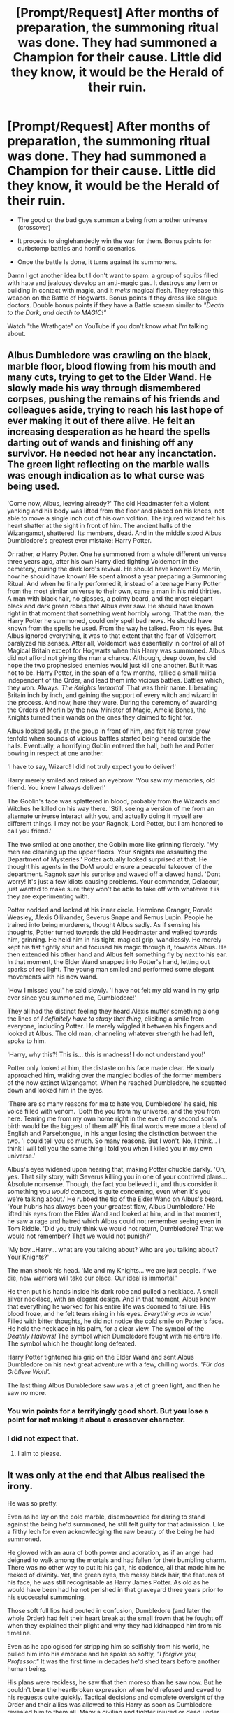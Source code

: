 #+TITLE: [Prompt/Request] After months of preparation, the summoning ritual was done. They had summoned a Champion for their cause. Little did they know, it would be the Herald of their ruin.

* [Prompt/Request] After months of preparation, the summoning ritual was done. They had summoned a Champion for their cause. Little did they know, it would be the Herald of their ruin.
:PROPERTIES:
:Author: will1707
:Score: 14
:DateUnix: 1579974301.0
:DateShort: 2020-Jan-25
:FlairText: Request
:END:
- The good or the bad guys summon a being from another universe (crossover)

- It proceds to singlehandedly win the war for them. Bonus points for curbstomp battles and horrific scenarios.

- Once the battle Is done, it turns against its summoners.

Damn I got another idea but I don't want to spam: a group of squibs filled with hate and jealousy develop an anti-magic gas. It destroys any ítem or building in contact with magic, and it /melts/ magical flesh. They release this weapon on the Battle of Hogwarts. Bonus points if they dress like plague doctors. Double bonus points if they have a Battle scream similar to /"Death to the Dark, and death to MAGIC!"/

Watch "the Wrathgate" on YouTube if you don't know what I'm talking about.


** Albus Dumbledore was crawling on the black, marble floor, blood flowing from his mouth and many cuts, trying to get to the Elder Wand. He slowly made his way through dismembered corpses, pushing the remains of his friends and colleagues aside, trying to reach his last hope of ever making it out of there alive. He felt an increasing desperation as he heard the spells darting out of wands and finishing off any survivor. He needed not hear any incanctation. The green light reflecting on the marble walls was enough indication as to what curse was being used.

'Come now, Albus, leaving already?' The old Headmaster felt a violent yanking and his body was lifted from the floor and placed on his knees, not able to move a single inch out of his own volition. The injured wizard felt his heart shatter at the sight in front of him. The ancient halls of the Wizangamot, shattered. Its members, dead. And in the middle stood Albus Dumbledore's greatest ever mistake: Harry Potter.

Or rather, /a/ Harry Potter. One he summoned from a whole different universe three years ago, after his own Harry died fighting Voldemort in the cemetery, during the dark lord's revival. He should have known! By Merlin, how he should have known! He spent almost a year preparing a Summoning Ritual. And when he finally performed it, instead of a teenage Harry Potter from the most similar universe to their own, came a man in his mid thirties. A man with black hair, no glasses, a pointy beard, and the most elegant black and dark green robes that Albus ever saw. He should have known right in that moment that something went horribly wrong. That the man, the Harry Potter he summoned, could only spell bad news. He should have known from the spells he used. From the way he talked. From his eyes. But Albus ignored everything, it was to that extent that the fear of Voldemort paralyzed his senses. After all, Voldemort was essentially in control of all of Magical Britain except for Hogwarts when this Harry was summoned. Albus did not afford not giving the man a chance. Although, deep down, he did hope the two prophesised enemies would just kill one another. But it was not to be. Harry Potter, in the span of a few months, rallied a small militia independent of the Order, and lead them into vicious battles. Battles which, they won. Always. /The Knights Immortal./ That was their name. Liberating Britain inch by inch, and gaining the support of every witch and wizard in the process. And now, here they were. During the ceremony of awarding the Orders of Merlin by the new Minister of Magic, Amelia Bones, the Knights turned their wands on the ones they claimed to fight for.

Albus looked sadly at the group in front of him, and felt his terror grow tenfold when sounds of vicious battles started being heard outside the halls. Eventually, a horrifying Goblin entered the hall, both he and Potter bowing in respect at one another.

'I have to say, Wizard! I did not truly expect you to deliver!'

Harry merely smiled and raised an eyebrow. 'You saw my memories, old friend. You knew I always deliver!'

The Goblin's face was splattered in blood, probably from the Wizards and Witches he killed on his way there. 'Still, seeing a version of me from an alternate universe interact with you, and actually doing it myself are different things. I may not be /your/ Ragnok, Lord Potter, but I am honored to call you friend.'

The two smiled at one another, the Goblin more like grinning fiercely. 'My men are cleaning up the upper floors. Your Knights are assaulting the Department of Mysteries.' Potter actually looked surprised at that. He thought his agents in the DoM would ensure a peaceful takeover of the department. Ragnok saw his surprise and waved off a clawed hand. 'Dont worry! It's just a few idiots causing problems. Your commander, Delacour, just wanted to make sure they won't be able to take off with whatever it is they are experimenting with.

Potter nodded and looked at his inner circle. Hermione Granger, Ronald Weasley, Alexis Ollivander, Severus Snape and Remus Lupin. People he trained into being murderers, thought Albus sadly. As if sensing his thoughts, Potter turned towards the old Headmaster and walked towards him, grinning. He held him in his tight, magical grip, wandlessly. He merely kept his fist tightly shut and focused his magic through it, towards Albus. He then extended his other hand and Albus felt something fly by next to his ear. In that moment, the Elder Wand snapped into Potter's hand, letting out sparks of red light. The young man smiled and performed some elegant movements with his new wand.

'How I missed you!' he said slowly. 'I have not felt my old wand in my grip ever since you summoned me, Dumbledore!'

They all had the distinct feeling they heard Alexis mutter something along the lines of /I definitely have to study that thing/, eliciting a smile from everyone, including Potter. He merely wiggled it between his fingers and looked at Albus. The old man, channeling whatever strength he had left, spoke to him.

'Harry, why this?! This is... this is madness! I do not understand you!'

Potter only looked at him, the distaste on his face made clear. He slowly approached him, walking over the mangled bodies of the former members of the now extinct Wizengamot. When he reached Dumbledore, he squatted down and looked him in the eyes.

'There are so many reasons for me to hate you, Dumbledore' he said, his voice filled with venom. 'Both the you from my universe, and the you from here. Tearing me from my own home right in the eve of my second son's birth would be the biggest of them all!' His final words were more a blend of English and Parseltongue, in his anger losing the distinction between the two. 'I could tell you so much. So many reasons. But I won't. No, I think... I think I will tell you the same thing I told you when I killed you in my own universe.'

Albus's eyes widened upon hearing that, making Potter chuckle darkly. 'Oh, yes. That silly story, with Severus killing you in one of your contrived plans... Absolute nonsense. Though, the fact you believed it, and thus consider it something you /would/ concoct, is quite concerning, even when it's you we're talking about.' He rubbed the tip of the Elder Wand on Albus's beard. 'Your hubris has always been your greatest flaw, Albus Dumbledore.' He lifted his eyes from the Elder Wand and looked at him, and in that moment, he saw a rage and hatred which Albus could not remember seeing even in Tom Riddle. 'Did you truly think we would not return, Dumbledore? That we would not remember? That we would not punish?'

'My boy...Harry... what are you talking about? Who are you talking about? Your Knights?'

The man shook his head. 'Me and my Knights... we are just people. If we die, new warriors will take our place. Our ideal is immortal.'

He then put his hands inside his dark robe and pulled a necklace. A small silver necklace, with an elegant design. And in that moment, Albus knew that everything he worked for his entire life was doomed to failure. His blood froze, and he felt tears rising in his eyes. /Everything was in vain!/ Filled with bitter thoughts, he did not notice the cold smile on Potter's face. He held the necklace in his palm, for a clear view. The symbol of the /Deathly Hallows!/ The symbol which Dumbledore fought with his entire life. The symbol which he thought long defeated.

Harry Potter tightened his grip on the Elder Wand and sent Albus Dumbledore on his next great adventure with a few, chilling words. '/Für das Größere Wohl'./

The last thing Albus Dumbledore saw was a jet of green light, and then he saw no more.
:PROPERTIES:
:Score: 14
:DateUnix: 1579985222.0
:DateShort: 2020-Jan-26
:END:

*** You win points for a terrifyingly good short. But you lose a point for not making it about a crossover character.
:PROPERTIES:
:Author: will1707
:Score: 5
:DateUnix: 1579987884.0
:DateShort: 2020-Jan-26
:END:


*** I did not expect that.
:PROPERTIES:
:Author: jaguarlyra
:Score: 3
:DateUnix: 1579987227.0
:DateShort: 2020-Jan-26
:END:

**** I aim to please.
:PROPERTIES:
:Score: 3
:DateUnix: 1579987369.0
:DateShort: 2020-Jan-26
:END:


** It was only at the end that Albus realised the irony.

He was so pretty.

Even as he lay on the cold marble, disemboweled for daring to stand against the being he'd summoned, he still felt guilty for that admission. Like a filthy lech for even acknowledging the raw beauty of the being he had summoned.

He glowed with an aura of both power and adoration, as if an angel had deigned to walk among the mortals and had fallen for their bumbling charm. There was no other way to put it: his gait, his cadence, all that made him he reeked of divinity. Yet, the green eyes, the messy black hair, the features of his face, he was still recognisable as Harry James Potter. As old as he would have been had he not perished in that graveyard three years prior to his successful summoning.

Those soft full lips had pouted in confusion, Dumbledore (and later the whole Order) had felt their heart break at the small frown that he fought off when they explained their plight and why they had kidnapped him from his timeline.

Even as he apologised for stripping him so selfishly from his world, he pulled him into his embrace and he spoke so softly, /"I forgive you, Professor."/ It was the first time in decades he'd shed tears before another human being.

His plans were reckless, he saw that then moreso than he saw now. But he couldn't bear the heartbroken expression when he'd refused and caved to his requests quite quickly. Tactical decisions and complete oversight of the Order and their allies was allowed to this Harry as soon as Dumbledore revealed him to them all. Many a civilian and fighter injured or dead under his complex yet ingenious strategies. Never once failing to reach an objective and complete a goal in their inch by inch reclamation of the British isles, regardless of the losses incurred.

And why wouldn't he allow it? He'd defeated Voldemort in his own time, at fourteen no less. Acting alone with the aide of treacherous Death Eaters (he'd personally turned to the light) to hunt down the horcruxes before Tom would even attempt returning to life. So, though Moody constantly complained that the boy had never known war, thus should not have been thrust the responsibility and control of every operation they were allowed to perform, he daren't take that control away from him.

But Albus found excuse after excuse to shut him, and his concerns down. Which only became easier to supply when they began winning...

Plucking Death Eaters and sympathisers from the street, dropping them into the lap of their resident angel, and in minutes they were redeemed. An entire change of heart JUST as Albus had claimed possible all these years. The main crux of Harry's plots. Anything to take them alive, bringing them back to Headquarters for interrogation and the Order would be gifted with crucial intelligence and a new ally.

They had it down to a science by the end of the conflict...

He'd observed a few of course, not at all believing such results could be reached without dark means, pleasantly surprised each time as he found Harry gathering them up into his arms and hushing away their anguish like a gentle mother.

Heart wrenching sobs and tears for their past crimes, desperate pleas for forgiveness and determined snarls that they would repent and atone.

All met with the soft,

/"I know."/ and, /"I forgive you."/ That had ensnared Dumbledore himself at the beginning.

Malfoy, Greyback, Rosier, the Carrows. One by one the devout followers of the Dark Lord fell to the bewitching Boy Who Lived from another world. The entire support base of the Dark Lord ripped from the fear and control of their master, then expertly deployed in plots against him.

It was some time into this that Moody, paranoid as he could be, made the comment, /"What's stopping Potter from turning them on us?"/ A thought process mirrored by dear Remus, Nymphadora and the darling Hermione.

Here's hoping they rest in peace now, they died fighting and died heroes not long after their sentiments were voiced. Red flags Albus could only see in hindsight...

Harry's charm did not only work on the enemy. Of course they ensnared his allies. The students and staff were bending over backwards to accommodate any whim he even alluded to, an Auror contingent assigned to him at a desperate Fudge's command, the entire corp collapsing into civil war in order to be a part of the five man unit. Even ICW representatives were swearing their countries allegiance to the cause after brief talks with the boy.

But it was the Weasley's that came closest to undoing it all in Dumbledore's mind.

The Weasley's adored him, hoping to protect him the way they felt they failed to before. Percy Weasley, stunningly, even going so far as to throw away his own life in service of the boy.

The only time Albus questioned anything, the first time he almost failed to convince himself that there was nothing amiss. Even now he could not comprehend how he'd justified Harry's order to, /"Fight. Don't stop, don't flee, just fight."/ And seen nothing wrong with Percy's enthusiastic, /"Of course."/ The boy who had chosen the Ministry over them all...

Albus Dumbledore could only hope that others would see what he saw now. He wished he had some warning to leave the others, but he was up against a being who did not win a war with spells and fear and violence. He won with words, and nothing he could say would ever beat this adversaries.

Whatever he'd summoned could walk the walk and talk the talk of Harry James Potter. Somewhat more mellow, more mature than his counterpart, but definitive in his impersonation.

But the being he'd summoned had Bellatrix Lestrange gore her husband and brother-in-law (who gratefully allowed their own massacre) at the drop of a hat. Had Lucius and Narcissa Malfoy perform unspeakable actions to their tearful and screaming child. Had the Dark Lord himself bared before him like a common whore, desperately awaiting commands from the boy in his throne like a desperate pup... all for this */things/* amusement and adoration.

It was when Voldemort 'fell', the circumstances of Tom's turn to "their side" that the cracks formed. But Harry was far from them at that point. He was in the Wireless, his voice in the household of every man, woman and child who called themselves a witch or wizard, those same sweet words that turned a nation (and all those beyond it that heard his whispers) into fanatics. The goblins pledged their allegiance in an afternoon when he simply arrived at their bank. Bane and Aragog vowed their servitude and bowed down before him after a smile and a oh-so-soft order to do so. The Minister refused re-election to allow him his position, the Wizagmot throwing him complete executive power of the nation after the smallest of pouts.

The Dark Side fell. As did democracy and freedom, all to the pretty boy with the soft words and the gentle smile.

Albus Dumbledore, he stood behind him in the Minsitry Atrium, press snapping photos as he finally, and publically condemned Harry's move to reach out to Europe personally. To unite all nations and peoples, magical and otherwise, under his message of peace and love.

It was when a press member screeched he was a war monger that Albus truly realised the depth of his mistake. When the crowd rushed the barrier and attempted to shove past the Aurors to get to him. When his wand was literally pulled from between his fingers and used to slay the phoenix that had dove in for the rescue.

It was only then that he realised the irony. Only when Harry vanished with a snap and issued his final words,

To the Aurors: /"No need to get hurt, stand aside and let them come."/ To him, /"You had me killed, you raised me to fight and die. But I forgive you, Professor."/ And he Disapparated and allowed the bloodthirsty crowd to fall down upon him.

Only at the end that he saw the irony. He'd never fallen for the charm and the tricks when Tom Riddle had attempted them. But whatever this thing was, that took the form of a child he held so dear to his heart, it had already won long before he'd caught on.
:PROPERTIES:
:Author: RowanWinterlace
:Score: 7
:DateUnix: 1579999710.0
:DateShort: 2020-Jan-26
:END:

*** Of fuck.

That felt so utterly /brilliant/. Even if it's never stated what "Harry" is.
:PROPERTIES:
:Author: will1707
:Score: 3
:DateUnix: 1580001938.0
:DateShort: 2020-Jan-26
:END:


** Those things... they'd come out of nowhere. Like a plague. Locusts, fire, lighthouse keepers, this plague was worse than them all. They'd been fine at first. Useful, even. People loved them. But then they'd turned. Those monsters... They'd started with the food. One day, the farms were providing and the farmers prosperous, the next, the fields were destroyed. Gone in a matter of hours. That only made them worse. Then, they began on the people. You'd wake up to feel teeth digging into you and find a skeleton lying next to you where your partner had been. The Wizarding World fell to its knees in a couple of months. Nobody could've predicted it. So much fur. So much death. So many... chitters. That was the trouble with Tribbles. Too cute to die.
:PROPERTIES:
:Author: Avalon1632
:Score: 3
:DateUnix: 1579982454.0
:DateShort: 2020-Jan-25
:END:


** remindme! next Friday
:PROPERTIES:
:Author: sir_felton_flowers
:Score: 1
:DateUnix: 1579986888.0
:DateShort: 2020-Jan-26
:END:

*** I will be messaging you in 5 days on [[http://www.wolframalpha.com/input/?i=2020-01-31%2000:00:00%20UTC%20To%20Local%20Time][*2020-01-31 00:00:00 UTC*]] to remind you of [[https://np.reddit.com/r/HPfanfiction/comments/ettuuc/promptrequest_after_months_of_preparation_the/ffizxpm/?context=3][*this link*]]

[[https://np.reddit.com/message/compose/?to=RemindMeBot&subject=Reminder&message=%5Bhttps%3A%2F%2Fwww.reddit.com%2Fr%2FHPfanfiction%2Fcomments%2Fettuuc%2Fpromptrequest_after_months_of_preparation_the%2Fffizxpm%2F%5D%0A%0ARemindMe%21%202020-01-31%2000%3A00%3A00%20UTC][*CLICK THIS LINK*]] to send a PM to also be reminded and to reduce spam.

^{Parent commenter can} [[https://np.reddit.com/message/compose/?to=RemindMeBot&subject=Delete%20Comment&message=Delete%21%20ettuuc][^{delete this message to hide from others.}]]

--------------

[[https://np.reddit.com/r/RemindMeBot/comments/e1bko7/remindmebot_info_v21/][^{Info}]]

[[https://np.reddit.com/message/compose/?to=RemindMeBot&subject=Reminder&message=%5BLink%20or%20message%20inside%20square%20brackets%5D%0A%0ARemindMe%21%20Time%20period%20here][^{Custom}]]
[[https://np.reddit.com/message/compose/?to=RemindMeBot&subject=List%20Of%20Reminders&message=MyReminders%21][^{Your Reminders}]]
[[https://np.reddit.com/message/compose/?to=Watchful1&subject=RemindMeBot%20Feedback][^{Feedback}]]
:PROPERTIES:
:Author: RemindMeBot
:Score: 2
:DateUnix: 1579986911.0
:DateShort: 2020-Jan-26
:END:

